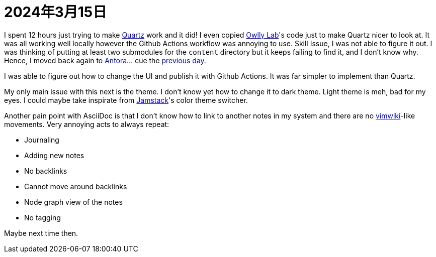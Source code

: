 = 2024年3月15日

I spent 12 hours just trying to make https://github.com/jackyzha0/quartz[Quartz] work and it did!
I even copied https://www.mara-li.fr[Owlly Lab]'s code just to make Quartz nicer to look at.
It was all working well locally however the Github Actions workflow was annoying to use.
Skill Issue, I was not able to figure it out.
I was thinking of putting at least two submodules for the `content` directory but it keeps failing to find it, and I don't know why.
Hence, I moved back again to https://docs.antora.org[Antora]... cue the xref:2024-03-14.adoc[previous day].

I was able to figure out how to change the UI and publish it with Github Actions.
It was far simpler to implement than Quartz.

My only main issue with this next is the theme.
I don't know yet how to change it to dark theme.
Light theme is meh, bad for my eyes.
I could maybe take inspirate from https://github.com/jamstack/jamstack.org[Jamstack]'s color theme switcher.

Another pain point with AsciiDoc is that I don't know how to link to another notes in my system and there are no https://github.com/vimwiki/vimwiki[vimwiki]-like movements.
Very annoying acts to always repeat:

* Journaling
* Adding new notes
* No backlinks
* Cannot move around backlinks
* Node graph view of the notes
* No tagging

Maybe next time then.
